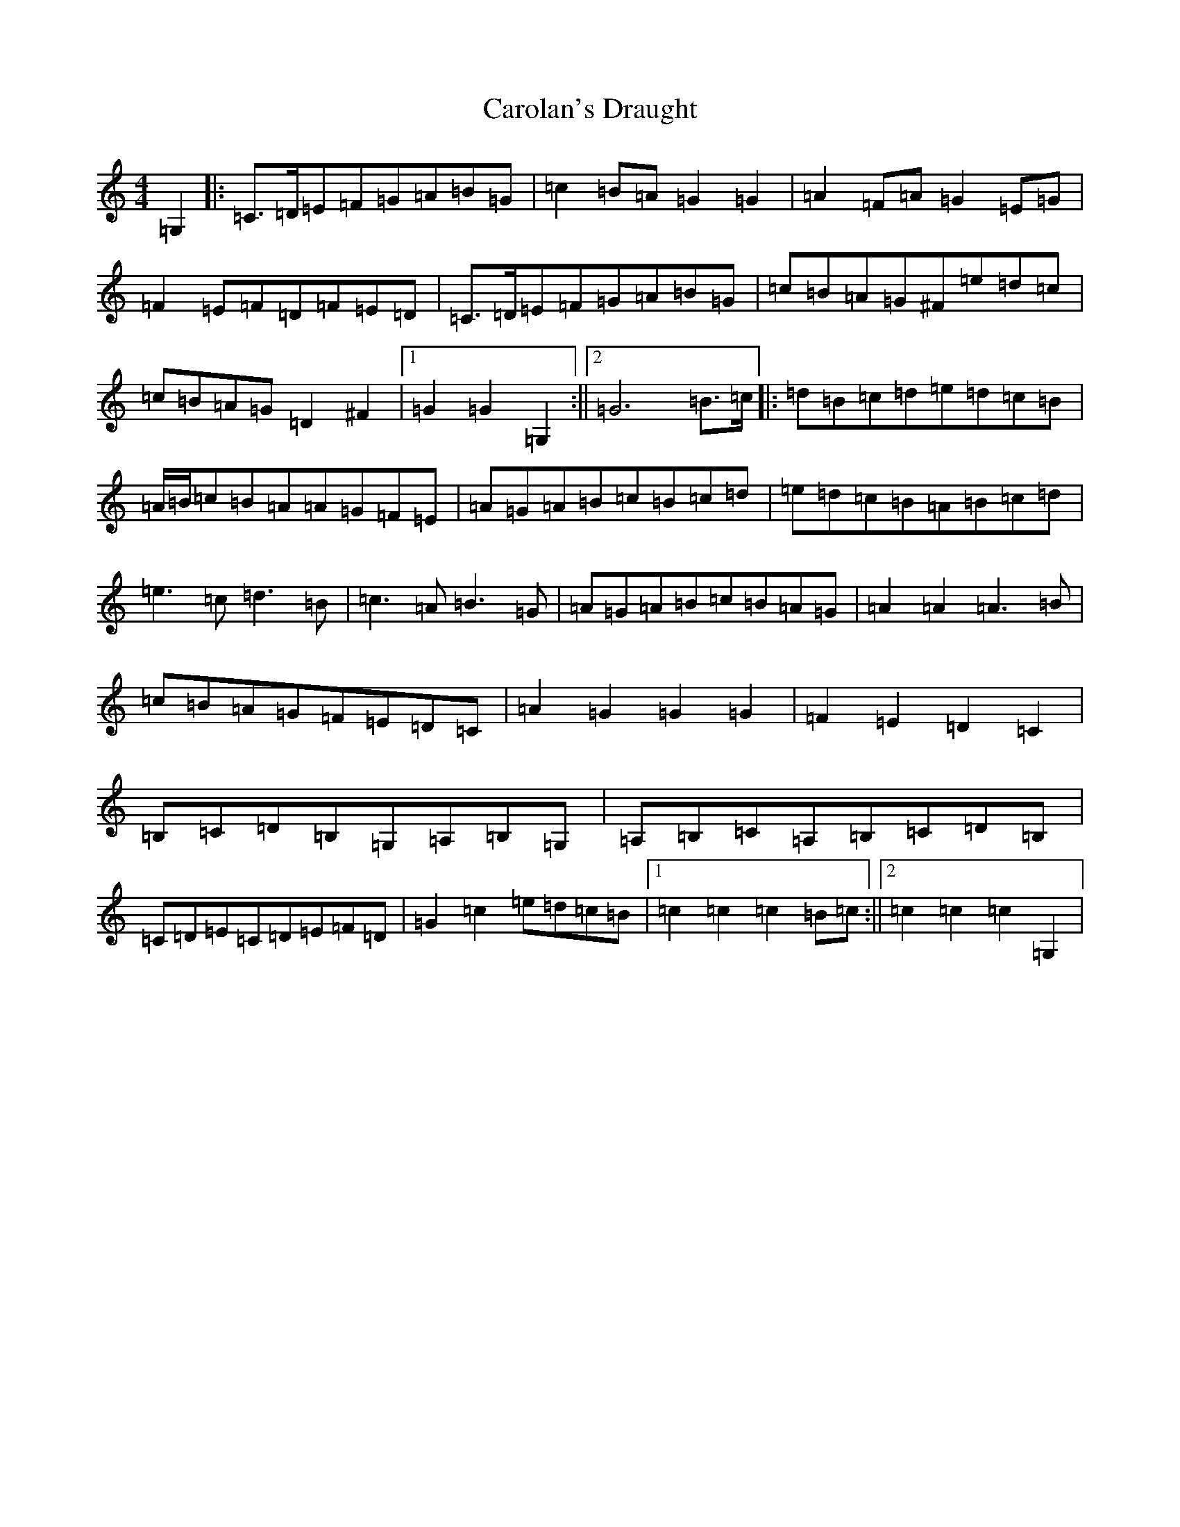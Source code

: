 X: 3233
T: Carolan's Draught
S: https://thesession.org/tunes/1421#setting1421
Z: G Major
R: reel
M:4/4
L:1/8
K: C Major
=G,2|:=C>=D=E=F=G=A=B=G|=c2=B=A=G2=G2|=A2=F=A=G2=E=G|=F2=E=F=D=F=E=D|=C>=D=E=F=G=A=B=G|=c=B=A=G^F=e=d=c|=c=B=A=G=D2^F2|1=G2=G2=G,2:||2=G6=B>=c|:=d=B=c=d=e=d=c=B|=A/2=B/2=c=B=A=A=G=F=E|=A=G=A=B=c=B=c=d|=e=d=c=B=A=B=c=d|=e3=c=d3=B|=c3=A=B3=G|=A=G=A=B=c=B=A=G|=A2=A2=A3=B|=c=B=A=G=F=E=D=C|=A2=G2=G2=G2|=F2=E2=D2=C2|=B,=C=D=B,=G,=A,=B,=G,|=A,=B,=C=A,=B,=C=D=B,|=C=D=E=C=D=E=F=D|=G2=c2=e=d=c=B|1=c2=c2=c2=B=c:||2=c2=c2=c2=G,2|